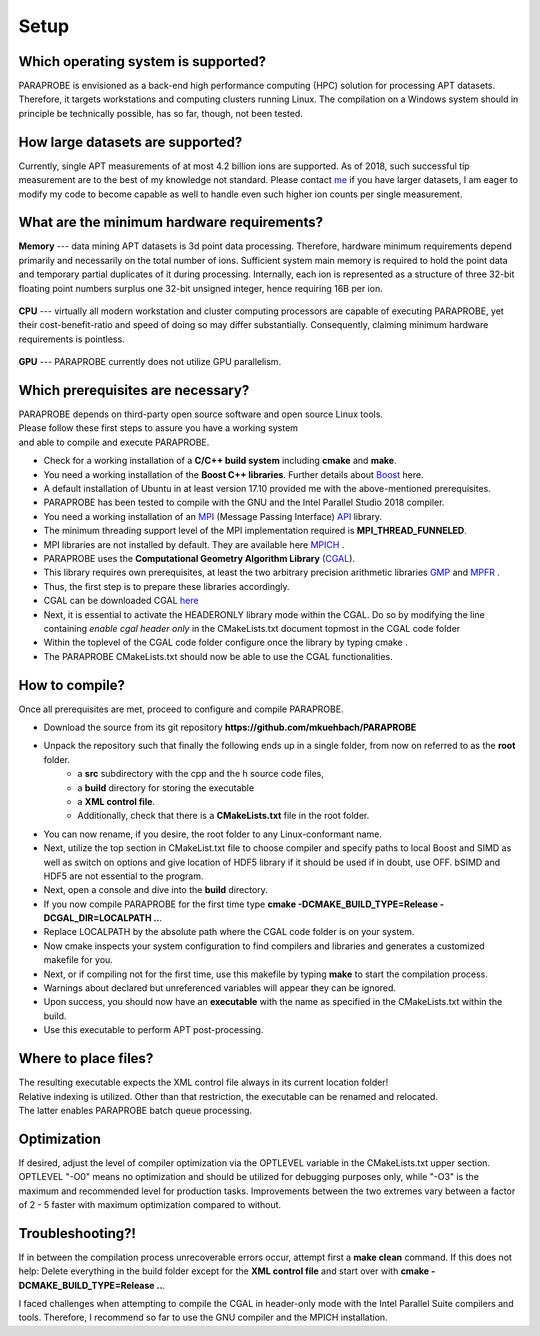 **Setup**
=========

Which operating system is supported?
^^^^^^^^^^^^^^^^^^^^^^^^^^^^^^^^^^^^
PARAPROBE is envisioned as a back-end high performance computing (HPC) solution for processing APT datasets. 
Therefore, it targets workstations and computing clusters running Linux. The compilation on a Windows system should in 
principle be technically possible, has so far, though, not been tested.

How large datasets are supported?
^^^^^^^^^^^^^^^^^^^^^^^^^^^^^^^^^
Currently, single APT measurements of at most 4.2 billion ions are supported. As of 2018, such successful tip measurement are
to the best of my knowledge not standard. Please contact me_ if you have larger datasets, I am eager to modify my code to become 
capable as well to handle even such higher ion counts per single measurement.

 .. _me: https://www.mpie.de/person/51206/2656491

What are the minimum hardware requirements?
^^^^^^^^^^^^^^^^^^^^^^^^^^^^^^^^^^^^^^^^^^^
**Memory** --- data mining APT datasets is 3d point data processing. Therefore, hardware minimum requirements depend primarily and necessarily on the total number of ions. Sufficient system main memory is required to hold the point data and temporary partial duplicates of it during processing. Internally, each ion is represented as a structure of three 32-bit floating point numbers surplus one 32-bit unsigned integer, hence requiring 16B per ion.

 .. **Empirical overhead factors** are as follows

 ..   .. role:: red

 .. |	Bas et al. reconstruction
 .. |	Spatial range querying indexing structure
 .. |	Tip surface extraction

 .. Consequently, conducting nearest neighbor analyses requires XXXX memory.

**CPU** --- virtually all modern workstation and cluster computing processors are capable of executing PARAPROBE, yet their cost-benefit-ratio and speed of doing so may differ substantially. Consequently, claiming minimum hardware requirements is pointless. 

 .. | **MORE ADVICE SHOULD BE GIVEN HERE**

**GPU** --- PARAPROBE currently does not utilize GPU parallelism.

Which prerequisites are necessary?
^^^^^^^^^^^^^^^^^^^^^^^^^^^^^^^^^^
| PARAPROBE depends on third-party open source software and open source Linux tools. 
| Please follow these first steps to assure you have a working system 
| and able to compile and execute PARAPROBE.

* Check for a working installation of a **C/C++ build system** including **cmake** and **make**.
* You need a working installation of the **Boost C++ libraries**. Further details about Boost_ here.
* A default installation of Ubuntu in at least version 17.10 provided me with the above-mentioned prerequisites.
* PARAPROBE has been tested to compile with the GNU and the Intel Parallel Studio 2018 compiler.

* You need a working installation of an MPI_ (Message Passing Interface) API_ library.
* The minimum threading support level of the MPI implementation required is **MPI_THREAD_FUNNELED**.
* MPI libraries are not installed by default. They are available here MPICH_ .

* PARAPROBE uses the **Computational Geometry Algorithm Library** (CGAL_).
* This library requires own prerequisites, at least the two arbitrary precision arithmetic libraries GMP_ and MPFR_ .
* Thus, the first step is to prepare these libraries accordingly. 
* CGAL can be downloaded CGAL here_ 
* Next, it is essential to activate the HEADERONLY library mode within the CGAL. Do so by modifying the line containing
  *enable cgal header only* in the CMakeLists.txt document topmost in the CGAL code folder
* Within the toplevel of the CGAL code folder configure once the library by typing cmake .
 
* The PARAPROBE CMakeLists.txt should now be able to use the CGAL functionalities.

 .. * ADD INSTALLATION DETAILS ABOUT CGAL ADD IMAGE HOW TO CHANGE CGAL CMAKE SCRIPT

 .. _MPI: https://www.mcs.anl.gov/research/projects/mpi/
 .. _API: https://www.mpich.org/downloads/
 .. _MPICH: https://www.mpich.org/downloads
 .. _Intel: https://software.intel.com/en-us/intel-mpi-library
 .. _Boost: https://www.boost.org/
 .. _GMP: https://gmplib.org/
 .. _MPFR: https://www.mpfr.org/
 .. _CGAL: https://doc.cgal.org/latest/Manual/installation.html
 .. _here: https://github.com/CGAL/cgal/releases/download/releases%2FCGAL-4.12/CGAL-4.12.tar.xz


How to compile?
^^^^^^^^^^^^^^^
Once all prerequisites are met, proceed to configure and compile PARAPROBE.

* Download the source from its git repository **https://github.com/mkuehbach/PARAPROBE**
* Unpack the repository such that finally the following ends up in a single folder, from now on referred to as the **root** folder. 
    * a **src** subdirectory with the cpp and the h source code files, 
    * a **build** directory for storing the executable
    * a **XML control file**.
    * Additionally, check that there is a **CMakeLists.txt** file in the root folder.
* You can now rename, if you desire, the root folder to any Linux-conformant name.

* Next, utilize the top section in CMakeList.txt file to choose compiler and specify paths to local Boost and SIMD as well as switch
  on options and give location of HDF5 library if it should be used if in doubt, use OFF. bSIMD and HDF5 are not essential to the program.
* Next, open a console and dive into the **build** directory.
* If you now compile PARAPROBE for the first time type **cmake -DCMAKE_BUILD_TYPE=Release -DCGAL_DIR=LOCALPATH ..**. 
* Replace LOCALPATH by the absolute path where the CGAL code folder is on your system.
* Now cmake inspects your system configuration to find compilers and libraries and generates a customized makefile for you.
* Next, or if compiling not for the first time, use this makefile by typing **make** to start the compilation process.
* Warnings about declared but unreferenced variables will appear they can be ignored.
* Upon success, you should now have an **executable** with the name as specified in the CMakeLists.txt within the build.
* Use this executable to perform APT post-processing.

Where to place files?
^^^^^^^^^^^^^^^^^^^^^
| The resulting executable expects the XML control file always in its current location folder!
| Relative indexing is utilized. Other than that restriction, the executable can be renamed and relocated. 
| The latter enables PARAPROBE batch queue processing.

Optimization
^^^^^^^^^^^^
If desired, adjust the level of compiler optimization via the OPTLEVEL variable in the CMakeLists.txt upper section. 
OPTLEVEL "-O0" means no optimization and should be utilized for debugging purposes only, while "-O3" is the maximum and recommended level for production tasks. Improvements between the two extremes vary between a factor of 2 - 5 faster with maximum optimization compared to without.

Troubleshooting?!
^^^^^^^^^^^^^^^^^
If in between the compilation process unrecoverable errors occur, attempt first a **make clean** command. 
If this does not help: Delete everything in the build folder except for the **XML control file** and start over with **cmake -DCMAKE_BUILD_TYPE=Release ..**. 

I faced challenges when attempting to compile the CGAL in header-only mode with the Intel Parallel Suite compilers and tools.
Therefore, I recommend so far to use the GNU compiler and the MPICH installation.


.. Optional prerequisites
.. ^^^^^^^^^^^^^^^^^^^^^^
.. * It is well-known that the general purpose standard malloc(3) memory allocator class implementation does not assure that in particular many small allocations become locality-aware placed. 
.. * Hence, the performance of PARAPROBE can be improved by linking against an alternative memory allocator class, such as **Jason Evans jemalloc**.
.. * A documentation of how to obtain the library and how to compile it can be found online_.
.. * In the future, an OpenMP-parallelization and HDF5 extension of the TopologyTracer is planned. So far however HDF5 is not required to run the TopologyTracer.

..  .. _online: https://www.canonware.com/jemalloc/
